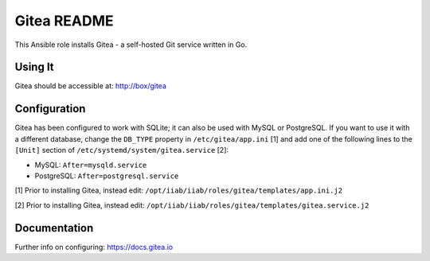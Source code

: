 =============
Gitea README
=============

This Ansible role installs Gitea - a self-hosted Git service written in Go.

Using It
--------

Gitea should be accessible at: http://box/gitea

Configuration
-------------

Gitea has been configured to work with SQLite; it can also be used with MySQL or
PostgreSQL. If you want to use it with a different database, change the 
``DB_TYPE`` property in ``/etc/gitea/app.ini`` [1] and add one of the following 
lines to the ``[Unit]`` section of ``/etc/systemd/system/gitea.service`` [2]:

* MySQL: ``After=mysqld.service``
* PostgreSQL: ``After=postgresql.service``

[1] Prior to installing Gitea, instead edit: ``/opt/iiab/iiab/roles/gitea/templates/app.ini.j2``

[2] Prior to installing Gitea, instead edit: ``/opt/iiab/iiab/roles/gitea/templates/gitea.service.j2``

Documentation
-------------

Further info on configuring: `https://docs.gitea.io <https://docs.gitea.io/>`_
